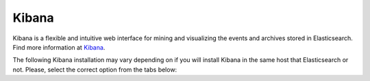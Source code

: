 .. Copyright (C) 2019 Wazuh, Inc.

.. meta:: :description: Learn how to install Elastic Stack for using Wazuh on Debian

.. _kibana_cluster:


Kibana
======

Kibana is a flexible and intuitive web interface for mining and visualizing the events and archives stored in Elasticsearch. Find more information at `Kibana <https://www.elastic.co/products/kibana>`_.

The following Kibana installation may vary depending on if you will install Kibana in the same host that Elasticsearch or not. Please, select the correct option from the tabs below:

.. tabs::



  .. tab:: Same Elasticsearch host

    #. Install the Kibana package:


    .. tabs::

        .. group-tab:: APT


            .. include:: ../../_templates/installations/elastic/deb/add_repository.rst



        .. group-tab:: Yum


            .. include:: ../../_templates/installations/elastic/yum/add_repository.rst



        .. group-tab:: ZYpp


            .. include:: ../../_templates/installations/elastic/zypp/add_repository.rst



    .. include:: ../../_templates/deb/install_kibana.rst

    #. Copy the Elasticsearch certificates into Kibana configuration folder:

        .. include:: ../../_templates/common/copy_certificates_kibana_aio.rst

    #. Configure Kibana:

        .. include:: ../../_templates/common/configure_kibana_aio.rst

    #. Install the Wazuh Kibana plugin:

        .. include:: ../../_templates/common/install_wazuh_kibana_plugin.rst

    #. Enable and start the Kibana service:

        .. include:: ../../_templates/deb/enable_start_kibana.rst

    In order to establish HTTPS communication between the browser and Kibana, go to the browser's settings and import the ``ca.crt`` extracted from the .zip file.

    .. note:: The Kibana service listens on the default port 5601.




  .. tab:: Different Elasticsearch host


    #. Install the Kibana package:

    .. include:: ../../_templates/deb/install_kibana.rst

    #. Copy the Elasticsearch certificates into Kibana configuration folder:

        .. include:: ../../_templates/common/copy_certificates_kibana.rst

    #. Configure Kibana:

        .. include:: ../../_templates/common/configure_kibana_aio.rst

    #. Install the Wazuh Kibana plugin:

        .. include:: ../../_templates/common/install_wazuh_kibana_plugin.rst

    #. Enable and start the Kibana service:

        .. include:: ../../_templates/deb/enable_start_kibana.rst

    In order to establish HTTPS communication between the browser and Kibana, go to the browser's settings and import the ``ca.crt`` extracted from the .zip file.

    .. note:: The Kibana service listens on the default port 5601.




